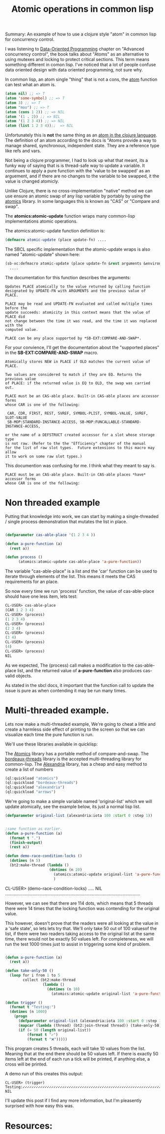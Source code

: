 #+TITLE: Atomic operations in common lisp
#+OPTIONS: ^:nil num:nil
#+OPTIONS: toc:nil
#+OPTIONS: date:nil
#+OPTIONS: author:nil date:nil
#+OPTIONS: html-postamble:nil

#+PROPERTY: header-args    :results value verbatim :tangle yes


#+HTML_HEAD: <link rel="stylesheet" href="tufte.css" type="text/css" />
#+HTML_HEAD: <style> * { sans-serif; } </style>
#+HTML_HEAD: <meta name="description" content="Using clojure atoms in common lisp"> 
#+HTML_HEAD_EXTRA: <meta http-equiv="Content-Security-Policy"  content="default-src 'self'; img-src https://*; child-src 'none';">


Summary: An example of how to use a clojure style "atom" in common lisp for concurrency control.

I was listening to [[https://www.manning.com/books/data-oriented-programming][Data-Oriented Programming]] chapter on "Advanced concurrency control", the book talks
about "Atoms" as an alternative to using mutexes and locking to protect critical sections.  This term
means something different in comon lisp.  I've noticed that a lot of people confuse data oriented design
with data oriented programming, not sure why.

In common lisp, an atom single "thing" that is not a cons, the [[http://clhs.lisp.se/Body/f_atom.htm][atom]] function can test what an atom is.

#+BEGIN_SRC lisp
(atom nil) ;; => T
(atom 'some-symbol) ;; => T
(atom 3) ;; => T
(atom "moo") ;; => T
(atom (cons 1 2)) ;; => NIL
(atom '(1 . 2)) ;; => NIL
(atom '(1 2 3 4)) ;; => NIL
(atom (list 1 2 3 4));;  => NIL
#+END_SRC

#+RESULTS:
: NIL

Unfortunately this is *not* the same thing as an [[https://clojure.org/reference/atoms][atom in the clojure language]].  The definition
of an atom according to the docs is "Atoms provide a way to manage shared, synchronous,
independent state. They are a reference type like refs and vars.

Not being a clojure programmer, I had to look up what that meant, its a funky way of saying
that is is thread-safe way to update a variable.  It continues to apply a pure function with
the 'value to be swapped' as an arguement, and if there are no changes to the variable to be
swapped, it the value is changed atomicly.

Unlike Clojure, there is no cross-implementation "native" method we can use ensure an atomic
swap of any lisp variable by portably by using the [[https://github.com/Shinmera/atomics][atomics]] library.  In some languages this is known
as "CAS" or "Compare and swap".

The *atomics:atomic-update* function wraps many common-lisp implementations atomic operations.

The atomics:atomic-update function definition is:

#+BEGIN_SRC lisp :tangle yes
(defmacro atomic-update (place update-fn) ....
#+END_SRC

The SBCL specific implementation that the atomic-update wraps is also named "atomic-update" shown
here:

#+BEGIN_SRC lisp :tangle yes
  (sb-xc:defmacro atomic-update (place update-fn &rest arguments &environment env)
    ....
#+END_SRC

The documentation for this function describes the arguments:

#+BEGIN_SRC english
  Updates PLACE atomically to the value returned by calling function
  designated by UPDATE-FN with ARGUMENTS and the previous value of PLACE.

  PLACE may be read and UPDATE-FN evaluated and called multiple times before the
  update succeeds: atomicity in this context means that the value of PLACE did
  not change between the time it was read, and the time it was replaced with the
  computed value.

  PLACE can be any place supported by *SB-EXT:COMPARE-AND-SWAP*.
#+END_SRC

For your convience, I'll get the documentation about the "supported places" in the
*SB-EXT:COMPARE-AND-SWAP* macro.

#+BEGIN_SRC english
Atomically stores NEW in PLACE if OLD matches the current value of PLACE.

Two values are considered to match if they are EQ. Returns the previous value
of PLACE: if the returned value is EQ to OLD, the swap was carried out.

PLACE must be an CAS-able place. Built-in CAS-able places are accessor forms
whose CAR is one of the following:

 CAR, CDR, FIRST, REST, SVREF, SYMBOL-PLIST, SYMBOL-VALUE, SVREF, SLOT-VALUE
 SB-MOP:STANDARD-INSTANCE-ACCESS, SB-MOP:FUNCALLABLE-STANDARD-INSTANCE-ACCESS,

or the name of a DEFSTRUCT created accessor for a slot whose storage type
is not raw. (Refer to the the "Efficiency" chapter of the manual
for the list of raw slot types.  Future extensions to this macro may allow
it to work on some raw slot types.)
#+END_SRC 

This documention was confusing for me.  I think what they meant to say is.

#+BEGIN_SRC english
PLACE must be an CAS-able place. Built-in CAS-able places *have* accessor forms
whose CAR is one of the following:
#+END_SRC

* Non threaded example

Putting that knowledge into work, we can start by making a single-threaded / single process
demonstration that mutates the list in place.

#+BEGIN_SRC lisp :tangle yes

  (defparameter cas-able-place '(1 2 3 4 ))

  (defun a-pure-function (a)
    (rest a))

  (defun process ()
        (atomics:atomic-update cas-able-place 'a-pure-function))

  #+END_SRC

  The variable "cas-able-place" is a list and  the 'car' function can be used to iterate through
  elements of the list. This means it meets the CAS requirements for an place.

  So now every time we run 'process' function, the value of cas-able-place should have
  one less item, lets test:

#+BEGIN_SRC lisp
  CL-USER> cas-able-place
  (CAR 1 2 3 4)
  CL-USER> (process)
  (1 2 3 4)
  CL-USER> (process)
  (2 3 4)
  CL-USER> (process)
  (3 4)
  CL-USER> (process)
  (4)
  CL-USER> (process)
  NIL
#+END_SRC

As we expected, The (process) call makes a modification to the cas-able-place list, and the
returned value of *a-pure-function* also produces cas-valid objects.

As stated in the sbcl docs, it important that the function call to update the issue is pure as when
contending it may be run many times.

* Multi-threaded example.

Lets now make a multi-threaded example,  We're going to cheat a little and create a harmless side effect
of printing to the screen so that we can visualize each time the pure function is run.

We'll use these libraries available in quicklisp:

The [[https://github.com/Shinmera/atomics][Atomics]] library has a portable method of compare-and-swap.
The [[https://github.com/sionescu/bordeaux-threads][bordeaux-threads]] library is the accepted multi-threading library for common-lisp.
The [[https://alexandria.common-lisp.dev/draft/alexandria.html][Alexandria]] library, has a cheap and easy method to create a list of numbers

#+BEGIN_SRC lisp :tangle yes
  (ql:quickload "atomics")
  (ql:quickload "bordeaux-threads")
  (ql:quickload "alexandria")
  (ql:quickload "arrows")
#+END_SRC

#+RESULTS:
: ("arrows")

We're going to make a simple variable named 'original-list' which we will update atomically, see
the example below, its just a normal lisp list.

#+BEGIN_SRC lisp :tangle yes
  (defparameter original-list (alexandria:iota 100 :start 0 :step 1))
#+END_SRC

#+RESULTS:
(0 1 2 3 4 5 6 7 8 9 10 11 12 13 14 15 16 17 18 19 20 21 22 23 24 25 26 27 28
 29 30 31 32 33 34 35 36 37 38 39 40 41 42 43 44 45 46 47 48 49 50 51 52 53 54
 55 56 57 58 59 60 61 62 63 64 65 66 67 68 69 70 71 72 73 74 75 76 77 78 79 80
 81 82 83 84 85 86 87 88 89 90 91 92 93 94 95 96 97 98 99)


#+BEGIN_SRC lisp :tangle yes

  ;same function as earlier.
  (defun a-pure-function (a)
    (format t ".")
    (finish-output)
    (rest a))

  (defun demo-race-condition-locks ()
    (dotimes (n 5)
    (bt2:make-thread (lambda ()
                      (dotimes (n 20)
                        (atomics:atomic-update original-list 'a-pure-function)))))
                        )
#+END_SRC

#+RESULTS:
: DEMO-RACE-CONDITION-LOCKS
CL-USER> (demo-race-condition-locks)
.....
NIL
.............................................................................................................

However, we can see that there are 114 dots, which means that 5 threads there were 14 times that the
locking function was contending for the original value.

This however, doesn't prove that the readers were all looking at the value in a 'safe state', so lets
lets try that.  We'll only take 50 out of 100 valuesof the list, if there were two readers taking access to the original list
at the same time, there would not be exactly 50 values left.  For completeness, we will run the test 1000 times
just to assist in triggering some kind of problem.

#+BEGIN_SRC lisp :tangle yes

  (defun a-pure-function (a)
    (rest a))

  (defun take-only-50 ()
    (loop for i from 1 to 5
          collect (bt2:make-thread
                   (lambda ()
                     (dotimes (n 10)
                       (atomics:atomic-update original-list 'a-pure-function))))))

  (defun trigger ()
    (format t "Testing:")
    (dotimes (n 1000)
      (progn
        (defparameter original-list (alexandria:iota 100 :start 0 :step 1))
        (mapcar (lambda (thread) (bt2:join-thread thread)) (take-only-50)))
        (if (= 50 (length original-list))
            (format t "✓")
            (format t "❌")))))
#+END_SRC

This program creates 5 threads, each will take 10 values from the list.  Meaning that at
the end there should be 50 values left.  If there is  exactly 50 items left at the end
of each run a tick will be printed, if anything else, a cross will be printed.

A demo run of this creates this output:

#+BEGIN_SRC english
CL-USER> (trigger)
Testing:✓✓✓✓✓✓✓✓✓✓✓✓✓✓✓✓✓✓✓✓✓✓✓✓✓✓✓✓✓✓✓✓✓✓✓✓✓✓✓✓✓✓✓✓✓✓✓✓✓✓✓✓✓✓✓✓✓✓✓✓✓✓✓✓✓✓✓✓✓✓✓✓✓✓✓✓✓✓✓✓✓✓✓✓✓✓✓✓✓✓✓✓✓✓✓✓✓✓✓✓✓✓✓✓✓✓✓✓✓✓✓✓✓✓✓✓✓✓✓✓✓✓✓✓✓✓✓✓✓✓✓✓✓✓✓✓✓✓✓✓✓✓✓✓✓✓✓✓✓✓✓✓✓✓✓✓✓✓✓✓✓✓✓✓✓✓✓✓✓✓✓✓✓✓✓✓✓✓✓✓✓✓✓✓✓✓✓✓✓✓✓✓✓✓✓✓✓✓✓✓✓✓✓✓✓✓✓✓✓✓✓✓✓✓✓✓✓✓✓✓✓✓✓✓✓✓✓✓✓✓✓✓✓✓✓✓✓✓✓✓✓✓✓✓✓✓✓✓✓✓✓✓✓✓✓✓✓✓✓✓✓✓✓✓✓✓✓✓✓✓✓✓✓✓✓✓✓✓✓✓✓✓✓✓✓✓✓✓✓✓✓✓✓✓✓✓✓✓✓✓✓✓✓✓✓✓✓✓✓✓✓✓✓✓✓✓✓✓✓✓✓✓✓✓✓✓✓✓✓✓✓✓✓✓✓✓✓✓✓✓✓✓✓✓✓✓✓✓✓✓✓✓✓✓✓✓✓✓✓✓✓✓✓✓✓✓✓✓✓✓✓✓✓✓✓✓✓✓✓✓✓✓✓✓✓✓✓✓✓✓✓✓✓✓✓✓✓✓✓✓✓✓✓✓✓✓✓✓✓✓✓✓✓✓✓✓✓✓✓✓✓✓✓✓✓✓✓✓✓✓✓✓✓✓✓✓✓✓✓✓✓✓✓✓✓✓✓✓✓✓✓✓✓✓✓✓✓✓✓✓✓✓✓✓✓✓✓✓✓✓✓✓✓✓✓✓✓✓✓✓✓✓✓✓✓✓✓✓✓✓✓✓✓✓✓✓✓✓✓✓✓✓✓✓✓✓✓✓✓✓✓✓✓✓✓✓✓✓✓✓✓✓✓✓✓✓✓✓✓✓✓✓✓✓✓✓✓✓✓✓✓✓✓✓✓✓✓✓✓✓✓✓✓✓✓✓✓✓✓✓✓✓✓✓✓✓✓✓✓✓✓✓✓✓✓✓✓✓✓✓✓✓✓✓✓✓✓✓✓✓✓✓✓✓✓✓✓✓✓✓✓✓✓✓✓✓✓✓✓✓✓✓✓✓✓✓✓✓✓✓✓✓✓✓✓✓✓✓✓✓✓✓✓✓✓✓✓✓✓✓✓✓✓✓✓✓✓✓✓✓✓✓✓✓✓✓✓✓✓✓✓✓✓✓✓✓✓✓✓✓✓✓✓✓✓✓✓✓✓✓✓✓✓✓✓✓✓✓✓✓✓✓✓✓✓✓✓✓✓✓✓✓✓✓✓✓✓✓✓✓✓✓✓✓✓✓✓✓✓✓✓✓✓✓✓✓✓✓✓✓✓✓✓✓✓✓✓✓✓✓✓✓✓✓✓✓✓✓✓✓✓✓✓✓✓✓✓✓✓✓✓✓✓✓✓✓✓✓✓✓✓✓✓✓✓✓✓✓✓✓✓✓✓✓✓✓✓✓✓✓✓✓✓✓✓✓✓✓✓✓✓✓✓✓✓✓✓✓✓✓✓✓✓✓✓✓✓✓✓✓✓✓✓✓✓✓✓✓✓✓✓✓✓✓✓✓✓✓✓✓✓✓✓✓✓✓✓✓✓✓✓✓✓✓✓✓✓✓✓✓✓✓✓✓✓✓✓✓✓✓✓✓✓✓✓✓✓✓✓✓✓✓✓✓✓✓✓✓✓✓✓✓✓✓✓✓✓✓✓✓✓✓✓✓✓✓✓✓✓✓✓✓✓✓✓✓✓✓✓✓✓✓✓✓✓✓✓✓✓✓✓✓✓✓✓✓✓✓✓✓✓✓✓✓✓✓✓✓✓✓✓✓✓✓✓✓✓✓✓✓✓✓✓✓✓✓✓✓✓✓✓✓✓✓✓✓✓✓✓✓✓✓✓✓✓✓✓✓✓✓✓✓✓✓✓✓✓✓✓✓
NIL
#+END_SRC

I'll update this post if I find any more information, but I'm pleasently surprised with how easy this was.



* Resources:

